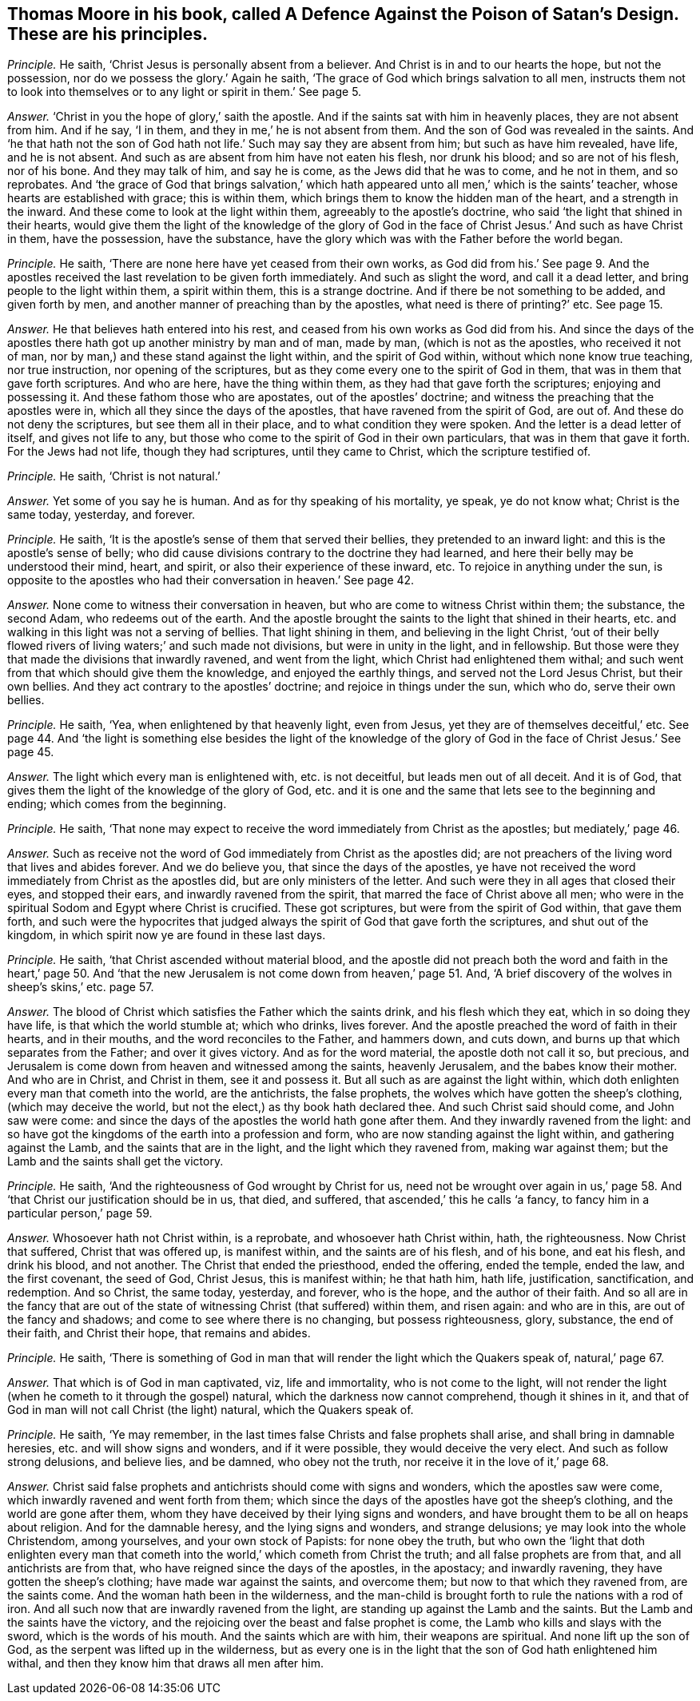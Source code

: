 [.style-blurb, short="A Defence Against the Poison of Satan`'s Design"]
== Thomas Moore in his book, called [.book-title]#A Defence Against the Poison of Satan`'s Design.# These are his principles.

[.discourse-part]
_Principle._ He saith, '`Christ Jesus is personally absent from a believer.
And Christ is in and to our hearts the hope, but not the possession,
nor do we possess the glory.`' Again he saith,
'`The grace of God which brings salvation to all men,
instructs them not to look into themselves or to
any light or spirit in them.`' See page 5.

[.discourse-part]
_Answer._ '`Christ in you the hope of glory,`' saith the apostle.
And if the saints sat with him in heavenly places, they are not absent from him.
And if he say, '`I in them, and they in me,`' he is not absent from them.
And the son of God was revealed in the saints.
And '`he that hath not the son of God hath not life.`'
Such may say they are absent from him;
but such as have him revealed, have life, and he is not absent.
And such as are absent from him have not eaten his flesh, nor drunk his blood;
and so are not of his flesh, nor of his bone.
And they may talk of him, and say he is come, as the Jews did that he was to come,
and he not in them, and so reprobates.
And '`the grace of God that brings salvation,`' which hath
appeared unto all men,`' which is the saints`' teacher,
whose hearts are established with grace; this is within them,
which brings them to know the hidden man of the heart, and a strength in the inward.
And these come to look at the light within them, agreeably to the apostle`'s doctrine,
who said '`the light that shined in their hearts,
would give them the light of the knowledge of the glory of God
in the face of Christ Jesus.`' And such as have Christ in them,
have the possession, have the substance,
have the glory which was with the Father before the world began.

[.discourse-part]
_Principle._ He saith, '`There are none here have yet ceased from their own works,
as God did from his.`' See page 9. And the apostles
received the last revelation to be given forth immediately.
And such as slight the word, and call it a dead letter,
and bring people to the light within them, a spirit within them,
this is a strange doctrine.
And if there be not something to be added, and given forth by men,
and another manner of preaching than by the apostles,
what need is there of printing?`' etc.
See page 15.

[.discourse-part]
_Answer._ He that believes hath entered into his rest,
and ceased from his own works as God did from his.
And since the days of the apostles there hath got up another ministry by man and of man,
made by man, (which is not as the apostles, who received it not of man,
nor by man,) and these stand against the light within, and the spirit of God within,
without which none know true teaching, nor true instruction,
nor opening of the scriptures, but as they come every one to the spirit of God in them,
that was in them that gave forth scriptures.
And who are here, have the thing within them, as they had that gave forth the scriptures;
enjoying and possessing it.
And these fathom those who are apostates, out of the apostles`' doctrine;
and witness the preaching that the apostles were in,
which all they since the days of the apostles, that have ravened from the spirit of God,
are out of.
And these do not deny the scriptures, but see them all in their place,
and to what condition they were spoken.
And the letter is a dead letter of itself, and gives not life to any,
but those who come to the spirit of God in their own particulars,
that was in them that gave it forth.
For the Jews had not life, though they had scriptures, until they came to Christ,
which the scripture testified of.

[.discourse-part]
_Principle._ He saith, '`Christ is not natural.`'

[.discourse-part]
_Answer._ Yet some of you say he is human.
And as for thy speaking of his mortality, ye speak, ye do not know what;
Christ is the same today, yesterday, and forever.

[.discourse-part]
_Principle._ He saith, '`It is the apostle`'s sense of them that served their bellies,
they pretended to an inward light: and this is the apostle`'s sense of belly;
who did cause divisions contrary to the doctrine they had learned,
and here their belly may be understood their mind, heart, and spirit,
or also their experience of these inward, etc.
To rejoice in anything under the sun,
is opposite to the apostles who had their conversation in heaven.`' See page 42.

[.discourse-part]
_Answer._ None come to witness their conversation in heaven,
but who are come to witness Christ within them; the substance, the second Adam,
who redeems out of the earth.
And the apostle brought the saints to the light that shined in their hearts,
etc. and walking in this light was not a serving of bellies.
That light shining in them, and believing in the light Christ,
'`out of their belly flowed rivers of living waters;`' and such made not divisions,
but were in unity in the light, and in fellowship.
But those were they that made the divisions that inwardly ravened,
and went from the light, which Christ had enlightened them withal;
and such went from that which should give them the knowledge,
and enjoyed the earthly things, and served not the Lord Jesus Christ,
but their own bellies.
And they act contrary to the apostles`' doctrine; and rejoice in things under the sun,
which who do, serve their own bellies.

[.discourse-part]
_Principle._ He saith, '`Yea, when enlightened by that heavenly light, even from Jesus,
yet they are of themselves deceitful,`' etc.
See page 44. And '`the light is something else besides the light of the knowledge
of the glory of God in the face of Christ Jesus.`' See page 45.

[.discourse-part]
_Answer._ The light which every man is enlightened with, etc. is not deceitful,
but leads men out of all deceit.
And it is of God, that gives them the light of the knowledge of the glory of God,
etc. and it is one and the same that lets see to the beginning and ending;
which comes from the beginning.

[.discourse-part]
_Principle._ He saith,
'`That none may expect to receive the word immediately from Christ as the apostles;
but mediately,`' page 46.

[.discourse-part]
_Answer._ Such as receive not the word of God immediately from Christ as the apostles did;
are not preachers of the living word that lives and abides forever.
And we do believe you, that since the days of the apostles,
ye have not received the word immediately from Christ as the apostles did,
but are only ministers of the letter.
And such were they in all ages that closed their eyes, and stopped their ears,
and inwardly ravened from the spirit, that marred the face of Christ above all men;
who were in the spiritual Sodom and Egypt where Christ is crucified.
These got scriptures, but were from the spirit of God within, that gave them forth,
and such were the hypocrites that judged always the
spirit of God that gave forth the scriptures,
and shut out of the kingdom, in which spirit now ye are found in these last days.

[.discourse-part]
_Principle._ He saith, '`that Christ ascended without material blood,
and the apostle did not preach both the word and faith in the heart,`' page 50.
And '`that the new Jerusalem is not come down from heaven,`' page 51. And,
'`A brief discovery of the wolves in sheep`'s skins,`' etc. page 57.

[.discourse-part]
_Answer._ The blood of Christ which satisfies the Father which the saints drink,
and his flesh which they eat, which in so doing they have life,
is that which the world stumble at; which who drinks, lives forever.
And the apostle preached the word of faith in their hearts, and in their mouths,
and the word reconciles to the Father, and hammers down, and cuts down,
and burns up that which separates from the Father; and over it gives victory.
And as for the word material, the apostle doth not call it so, but precious,
and Jerusalem is come down from heaven and witnessed among the saints,
heavenly Jerusalem, and the babes know their mother.
And who are in Christ, and Christ in them, see it and possess it.
But all such as are against the light within,
which doth enlighten every man that cometh into the world, are the antichrists,
the false prophets, the wolves which have gotten the sheep`'s clothing,
(which may deceive the world, but not the elect,) as thy book hath declared thee.
And such Christ said should come, and John saw were come:
and since the days of the apostles the world hath gone after them.
And they inwardly ravened from the light:
and so have got the kingdoms of the earth into a profession and form,
who are now standing against the light within, and gathering against the Lamb,
and the saints that are in the light, and the light which they ravened from,
making war against them; but the Lamb and the saints shall get the victory.

[.discourse-part]
_Principle._ He saith, '`And the righteousness of God wrought by Christ for us,
need not be wrought over again in us,`' page 58. And '`that
Christ our justification should be in us,
that died, and suffered, that ascended,`' this he calls '`a fancy,
to fancy him in a particular person,`' page 59.

[.discourse-part]
_Answer._ Whosoever hath not Christ within, is a reprobate, and whosoever hath Christ within,
hath, the righteousness.
Now Christ that suffered, Christ that was offered up, is manifest within,
and the saints are of his flesh, and of his bone, and eat his flesh, and drink his blood,
and not another.
The Christ that ended the priesthood, ended the offering, ended the temple,
ended the law, and the first covenant, the seed of God, Christ Jesus,
this is manifest within; he that hath him, hath life, justification, sanctification,
and redemption.
And so Christ, the same today, yesterday, and forever, who is the hope,
and the author of their faith.
And so all are in the fancy that are out of the state
of witnessing Christ (that suffered) within them,
and risen again: and who are in this, are out of the fancy and shadows;
and come to see where there is no changing, but possess righteousness, glory, substance,
the end of their faith, and Christ their hope, that remains and abides.

[.discourse-part]
_Principle._ He saith,
'`There is something of God in man that will render the light which the Quakers speak of,
natural,`' page 67.

[.discourse-part]
_Answer._ That which is of God in man captivated, viz, life and immortality,
who is not come to the light,
will not render the light (when he cometh to it through the gospel) natural,
which the darkness now cannot comprehend, though it shines in it,
and that of God in man will not call Christ (the light) natural,
which the Quakers speak of.

[.discourse-part]
_Principle._ He saith, '`Ye may remember,
in the last times false Christs and false prophets shall arise,
and shall bring in damnable heresies, etc. and will show signs and wonders,
and if it were possible, they would deceive the very elect.
And such as follow strong delusions, and believe lies, and be damned,
who obey not the truth, nor receive it in the love of it,`' page 68.

[.discourse-part]
_Answer._ Christ said false prophets and antichrists should come with signs and wonders,
which the apostles saw were come, which inwardly ravened and went forth from them;
which since the days of the apostles have got the sheep`'s clothing,
and the world are gone after them,
whom they have deceived by their lying signs and wonders,
and have brought them to be all on heaps about religion.
And for the damnable heresy, and the lying signs and wonders, and strange delusions;
ye may look into the whole Christendom, among yourselves, and your own stock of Papists:
for none obey the truth,
but who own the '`light that doth enlighten every man that
cometh into the world,`' which cometh from Christ the truth;
and all false prophets are from that, and all antichrists are from that,
who have reigned since the days of the apostles, in the apostacy; and inwardly ravening,
they have gotten the sheep`'s clothing; have made war against the saints,
and overcome them; but now to that which they ravened from, are the saints come.
And the woman hath been in the wilderness,
and the man-child is brought forth to rule the nations with a rod of iron.
And all such now that are inwardly ravened from the light,
are standing up against the Lamb and the saints.
But the Lamb and the saints have the victory,
and the rejoicing over the beast and false prophet is come,
the Lamb who kills and slays with the sword, which is the words of his mouth.
And the saints which are with him, their weapons are spiritual.
And none lift up the son of God, as the serpent was lifted up in the wilderness,
but as every one is in the light that the son of God hath enlightened him withal,
and then they know him that draws all men after him.
